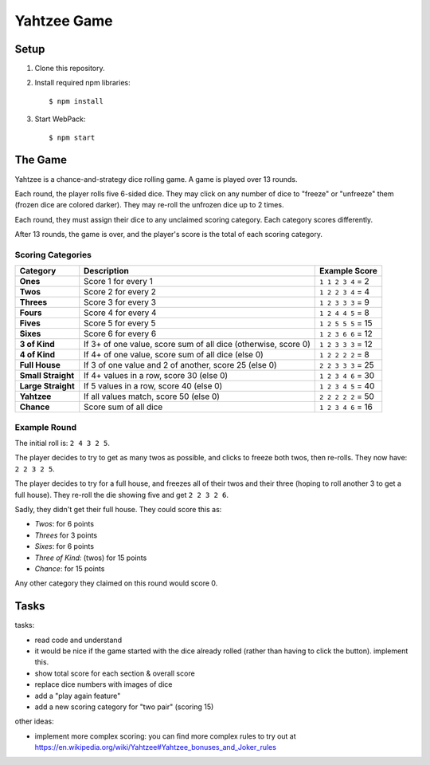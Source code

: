 ============
Yahtzee Game
============

Setup
=====

1) Clone this repository.

2) Install required npm libraries::

     $ npm install

3) Start WebPack::

     $ npm start

The Game
========

Yahtzee is a chance-and-strategy dice rolling game. A game is played over 13 rounds.

Each round, the player rolls five 6-sided dice. They may click on any number of dice
to "freeze" or "unfreeze" them (frozen dice are colored darker). They may re-roll the unfrozen dice
up to 2 times.

Each round, they must assign their dice to any unclaimed scoring category. Each category
scores differently.

After 13 rounds, the game is over, and the player's score is the total of each scoring category.

Scoring Categories
------------------

=================== ======================================= ==================
Category            Description                             Example Score
=================== ======================================= ==================
**Ones**            Score 1 for every 1                     ``1 1 2 3 4`` = 2
------------------- --------------------------------------- ------------------
**Twos**            Score 2 for every 2                     ``1 2 2 3 4`` = 4
------------------- --------------------------------------- ------------------
**Threes**          Score 3 for every 3                     ``1 2 3 3 3`` = 9
------------------- --------------------------------------- ------------------
**Fours**           Score 4 for every 4                     ``1 2 4 4 5`` = 8
------------------- --------------------------------------- ------------------
**Fives**           Score 5 for every 5                     ``1 2 5 5 5`` = 15
------------------- --------------------------------------- ------------------
**Sixes**           Score 6 for every 6                     ``1 2 3 6 6`` = 12
------------------- --------------------------------------- ------------------
**3 of Kind**       If 3+ of one value, score sum of all    ``1 2 3 3 3`` = 12
                    dice (otherwise, score 0)               
------------------- --------------------------------------- ------------------
**4 of Kind**       If 4+ of one value, score sum of all    ``1 2 2 2 2`` = 8
                    dice (else 0)
------------------- --------------------------------------- ------------------
**Full House**      If 3 of one value and 2 of another,     ``2 2 3 3 3`` = 25
                    score 25 (else 0)
------------------- --------------------------------------- ------------------
**Small Straight**  If 4+ values in a row, score 30         ``1 2 3 4 6`` = 30
                    (else 0)
------------------- --------------------------------------- ------------------
**Large Straight**  If 5 values in a row, score 40          ``1 2 3 4 5`` = 40
                    (else 0)
------------------- --------------------------------------- ------------------
**Yahtzee**         If all values match, score 50 (else 0)  ``2 2 2 2 2`` = 50
------------------- --------------------------------------- ------------------
**Chance**          Score sum of all dice                   ``1 2 3 4 6`` = 16
=================== ======================================= ==================

Example Round
-------------

The initial roll is: ``2 4 3 2 5``.

The player decides to try to get as many twos as possible, and clicks to
freeze both twos, then re-rolls. They now have: ``2 2 3 2 5``.

The player decides to try for a full house, and freezes all of their
twos and their three (hoping to roll another 3 to get a full house). They
re-roll the die showing five and get ``2 2 3 2 6``.

Sadly, they didn't get their full house. They could score this as:

- *Twos*: for 6 points

- *Threes* for 3 points

- *Sixes*: for 6 points

- *Three of Kind:* (twos) for 15 points

- *Chance*: for 15 points

Any other category they claimed on this round would score 0.

Tasks
=====

tasks:

- read code and understand

- it would be nice if the game started with the dice already rolled (rather than having to click the button). implement this.

- show total score for each section & overall score

- replace dice numbers with images of dice

- add a "play again feature"

- add a new scoring category for "two pair" (scoring 15)

other ideas:

- implement more complex scoring: you can find more
  complex rules to try out at https://en.wikipedia.org/wiki/Yahtzee#Yahtzee_bonuses_and_Joker_rules


